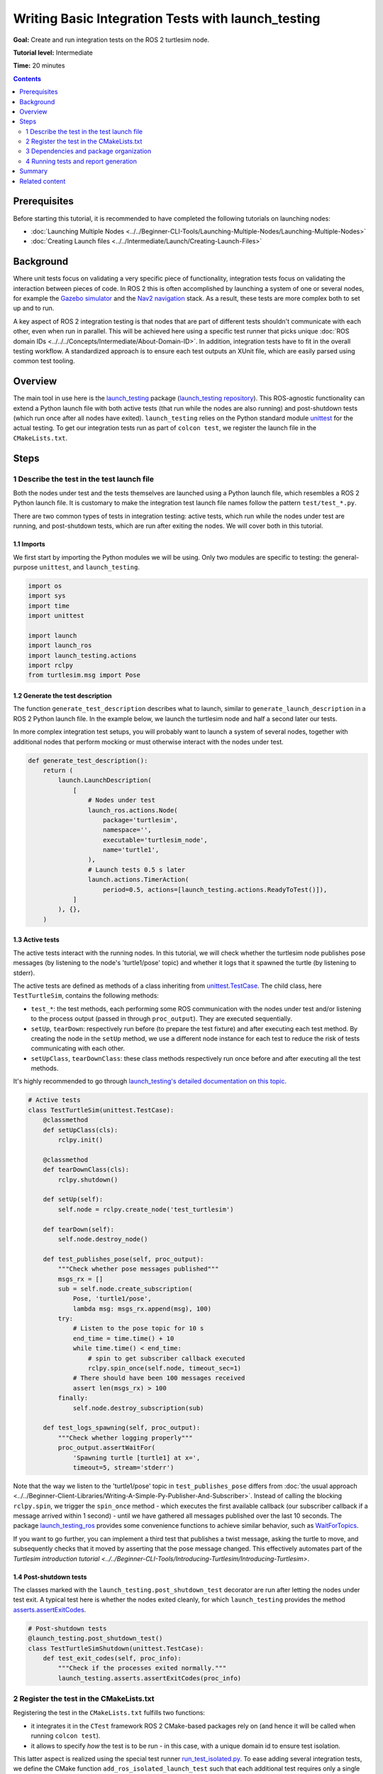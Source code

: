 Writing Basic Integration Tests with launch_testing
===================================================

**Goal:** Create and run integration tests on the ROS 2 turtlesim node.

**Tutorial level:** Intermediate

**Time:** 20 minutes

.. contents:: Contents
   :depth: 2
   :local:

Prerequisites
-------------

Before starting this tutorial, it is recommended to have completed the following tutorials on launching nodes:

* :doc:`Launching Multiple Nodes <../../Beginner-CLI-Tools/Launching-Multiple-Nodes/Launching-Multiple-Nodes>`
* :doc:`Creating Launch files <../../Intermediate/Launch/Creating-Launch-Files>`

Background
----------

Where unit tests focus on validating a very specific piece of functionality, integration tests focus on validating the interaction between pieces of code.
In ROS 2 this is often accomplished by launching a system of one or several nodes, for example the `Gazebo simulator <https://gazebosim.org/home>`__ and the `Nav2 navigation <https://github.com/ros-planning/navigation2.git>`__ stack.
As a result, these tests are more complex both to set up and to run.

A key aspect of ROS 2 integration testing is that nodes that are part of different tests
shouldn't communicate with each other, even when run in parallel.
This will be achieved here using a specific test runner that picks unique :doc:`ROS domain IDs <../../../Concepts/Intermediate/About-Domain-ID>`.
In addition, integration tests have to fit in the overall testing workflow.
A standardized approach is to ensure each test outputs an XUnit file,
which are easily parsed using common test tooling.

Overview
--------

The main tool in use here is the `launch_testing <https://docs.ros.org/en/{DISTRO}/p/launch_testing/index.html>`_ package
(`launch_testing repository <https://github.com/ros2/launch/tree/{REPOS_FILE_BRANCH}/launch_testing>`_).
This ROS-agnostic functionality can extend a Python launch file
with both active tests (that run while the nodes are also running)
and post-shutdown tests (which run once after all nodes have exited).
``launch_testing`` relies on the Python standard module
`unittest <https://docs.python.org/3/library/unittest.html>`_
for the actual testing.
To get our integration tests run as part of ``colcon test``, we register the launch file in the ``CMakeLists.txt``.

Steps
-----

1 Describe the test in the test launch file
^^^^^^^^^^^^^^^^^^^^^^^^^^^^^^^^^^^^^^^^^^^

Both the nodes under test and the tests themselves are launched using a Python launch file, which resembles a ROS 2 Python launch file.
It is customary to make the integration test launch file names follow the pattern ``test/test_*.py``.

There are two common types of tests in integration testing: active tests, which run while the nodes under test are running, and post-shutdown tests, which are run after exiting the nodes.
We will cover both in this tutorial.

1.1 Imports
~~~~~~~~~~~

We first start by importing the Python modules we will be using.
Only two modules are specific to testing: the general-purpose ``unittest``, and ``launch_testing``.

.. code-block:: python

  import os
  import sys
  import time
  import unittest

  import launch
  import launch_ros
  import launch_testing.actions
  import rclpy
  from turtlesim.msg import Pose

1.2 Generate the test description
~~~~~~~~~~~~~~~~~~~~~~~~~~~~~~~~~

The function ``generate_test_description`` describes what to launch, similar to ``generate_launch_description``
in a ROS 2 Python launch file.
In the example below, we launch the turtlesim node and half a second later our tests.

In more complex integration test setups, you will probably want
to launch a system of several nodes, together with additional nodes
that perform mocking or must otherwise interact with the nodes under test.

.. code-block:: python

  def generate_test_description():
      return (
          launch.LaunchDescription(
              [
                  # Nodes under test
                  launch_ros.actions.Node(
                      package='turtlesim',
                      namespace='',
                      executable='turtlesim_node',
                      name='turtle1',
                  ),
                  # Launch tests 0.5 s later
                  launch.actions.TimerAction(
                      period=0.5, actions=[launch_testing.actions.ReadyToTest()]),
              ]
          ), {},
      )

1.3 Active tests
~~~~~~~~~~~~~~~~

The active tests interact with the running nodes.
In this tutorial, we will check whether the turtlesim node publishes pose messages (by listening to the node's 'turtle1/pose' topic)
and whether it logs that it spawned the turtle (by listening to stderr).

The active tests are defined as methods of a class inheriting
from `unittest.TestCase <https://docs.python.org/3/library/unittest.html#unittest.TestCase>`_.
The child class, here ``TestTurtleSim``, contains the following methods:

- ``test_*``: the test methods, each performing some ROS communication with the nodes under test and/or listening to the process output (passed in through ``proc_output``).
  They are executed sequentially.
- ``setUp``, ``tearDown``: respectively run before (to prepare the test fixture) and after executing each test method.
  By creating the node in the ``setUp`` method, we use a different node instance for each test to reduce the risk of tests communicating with each other.
- ``setUpClass``, ``tearDownClass``: these class methods respectively run once before and after executing all the test methods.

It's highly recommended to go through
`launch_testing's detailed documentation on this topic <https://docs.ros.org/en/{DISTRO}/p/launch_testing/index.html>`_.

.. code-block:: python

  # Active tests
  class TestTurtleSim(unittest.TestCase):
      @classmethod
      def setUpClass(cls):
          rclpy.init()

      @classmethod
      def tearDownClass(cls):
          rclpy.shutdown()

      def setUp(self):
          self.node = rclpy.create_node('test_turtlesim')

      def tearDown(self):
          self.node.destroy_node()

      def test_publishes_pose(self, proc_output):
          """Check whether pose messages published"""
          msgs_rx = []
          sub = self.node.create_subscription(
              Pose, 'turtle1/pose',
              lambda msg: msgs_rx.append(msg), 100)
          try:
              # Listen to the pose topic for 10 s
              end_time = time.time() + 10
              while time.time() < end_time:
                  # spin to get subscriber callback executed
                  rclpy.spin_once(self.node, timeout_sec=1)
              # There should have been 100 messages received
              assert len(msgs_rx) > 100
          finally:
              self.node.destroy_subscription(sub)

      def test_logs_spawning(self, proc_output):
          """Check whether logging properly"""
          proc_output.assertWaitFor(
              'Spawning turtle [turtle1] at x=',
              timeout=5, stream='stderr')

Note that the way we listen to the 'turtle1/pose' topic in ``test_publishes_pose`` differs from :doc:`the usual approach <../../Beginner-Client-Libraries/Writing-A-Simple-Py-Publisher-And-Subscriber>`.
Instead of calling the blocking ``rclpy.spin``, we trigger the ``spin_once`` method - which executes the first available callback (our subscriber callback if a message arrived within 1 second) - until we have gathered all messages published over the last 10 seconds.
The package `launch_testing_ros <https://docs.ros.org/en/{DISTRO}/p/launch_testing_ros/index.html>`_ provides some convenience functions to achieve similar behavior,
such as `WaitForTopics <https://docs.ros.org/en/{DISTRO}/p/launch_testing_ros/launch_testing_ros.wait_for_topics.html>`_.

If you want to go further, you can implement a third test that publishes a twist message, asking the turtle to move, and subsequently checks that it moved by asserting that the pose message changed.
This effectively automates part of the `Turtlesim introduction tutorial <../../Beginner-CLI-Tools/Introducing-Turtlesim/Introducing-Turtlesim>`.

1.4 Post-shutdown tests
~~~~~~~~~~~~~~~~~~~~~~~

The classes marked with the ``launch_testing.post_shutdown_test`` decorator are run after letting the nodes under test exit.
A typical test here is whether the nodes exited cleanly, for which ``launch_testing`` provides the method
`asserts.assertExitCodes <https://docs.ros.org/en/{DISTRO}/p/launch_testing/launch_testing.asserts.html#launch_testing.asserts.assertExitCodes>`_.

.. code-block:: python

  # Post-shutdown tests
  @launch_testing.post_shutdown_test()
  class TestTurtleSimShutdown(unittest.TestCase):
      def test_exit_codes(self, proc_info):
          """Check if the processes exited normally."""
          launch_testing.asserts.assertExitCodes(proc_info)

2 Register the test in the CMakeLists.txt
^^^^^^^^^^^^^^^^^^^^^^^^^^^^^^^^^^^^^^^^^

Registering the test in the ``CMakeLists.txt`` fulfills two functions:

- it integrates it in the ``CTest`` framework ROS 2 CMake-based packages rely on
  (and hence it will be called when running ``colcon test``).
- it allows to specify *how* the test is to be run -
  in this case, with a unique domain id to ensure test isolation.

This latter aspect is realized using the special test runner
`run_test_isolated.py <https://github.com/ros2/ament_cmake_ros/blob/{REPOS_FILE_BRANCH}/ament_cmake_ros/cmake/run_test_isolated.py>`_.
To ease adding several integration tests, we define the CMake function ``add_ros_isolated_launch_test`` such that each additional test requires only a single line.

.. code-block:: cmake

  cmake_minimum_required(VERSION 3.8)
  project(app)

  ########
  # test #
  ########

  if(BUILD_TESTING)
    # Integration tests
    find_package(ament_cmake_ros REQUIRED)
    find_package(launch_testing_ament_cmake REQUIRED)
    function(add_ros_isolated_launch_test path)
      set(RUNNER "${ament_cmake_ros_DIR}/run_test_isolated.py")
      add_launch_test("${path}" RUNNER "${RUNNER}" ${ARGN})
    endfunction()
    add_ros_isolated_launch_test(test/test_integration.py)
  endif()

3 Dependencies and package organization
^^^^^^^^^^^^^^^^^^^^^^^^^^^^^^^^^^^^^^^

Finally, add the following dependencies to your ``package.xml``:

.. code-block:: XML

  <test_depend>ament_cmake_ros</test_depend>
  <test_depend>launch</test_depend>
  <test_depend>launch_ros</test_depend>
  <test_depend>launch_testing</test_depend>
  <test_depend>launch_testing_ament_cmake</test_depend>
  <test_depend>rclpy</test_depend>
  <test_depend>turtlesim</test_depend>

After following the above steps, your package (here named 'app') ought to look as follows:

.. code-block::

  app/
    CMakeLists.txt
    package.xml
    tests/
        test_integration.py

Integration tests can be part of any ROS package.
One can dedicate one or more packages to just integration testing, or alternatively add them to the package of which they test the functionality.
In this tutorial, we go with the first option as we will test the existing turtlesim node.

4 Running tests and report generation
^^^^^^^^^^^^^^^^^^^^^^^^^^^^^^^^^^^^^

For running the integration test and examining the results, see the tutorial :doc:`Running Tests in ROS 2 from the Command Line<../../Intermediate/Testing/CLI>`.

Summary
-------

In this tutorial, we explored the process of creating and running integration tests on the ROS 2 turtlesim node.
We discussed the integration test launch file and covered writing active tests and post-shutdown tests.
To recap, the four key elements of the integration test launch file are:

* The function ``generate_test_description``: This launches our nodes under tests as well as our tests.
* ``launch_testing.actions.ReadyToTest()``: This alerts the test framework that the tests should be run, and ensures that the active tests and the nodes are run together.
* An undecorated class inheriting from ``unittest.TestCase``: This houses the active tests, including set up and teardown, and gives access to ROS logging through ``proc_output``.
* A second class inheriting from ``unittest.TestCase`` decorated with ``@launch_testing.post_shutdown_test()``: These are tests that run after all nodes have shutdown; it is common to assert that the nodes exited cleanly.

The launch test is subsequently registered in the ``CMakeLists.txt`` using the custom cmake macro ``add_ros_isolated_launch_test`` which ensures that each launch test runs with a unique ``ROS_DOMAIN_ID``,
avoiding undesired cross communication.

Related content
---------------

* :doc:`Why automatic tests? <../../Intermediate/Testing/Testing-Main>`
* :doc:`C++ unit testing with GTest <../../Intermediate/Testing/Cpp>`
  and :doc:`Python unit testing with Pytest <../../Intermediate/Testing/Python>`
* `launch_pytest documentation <https://docs.ros.org/en/{DISTRO}/p/launch_pytest/index.html>`_,
  an alternative launch integration testing package to ``launch_testing``
